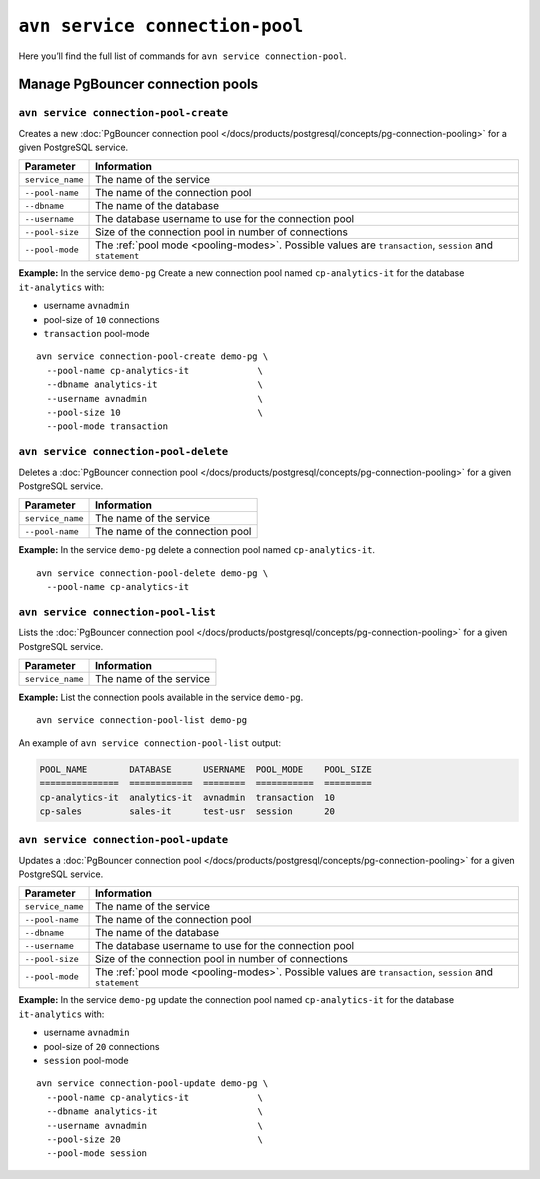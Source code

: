 ``avn service connection-pool``
==================================================

Here you’ll find the full list of commands for ``avn service connection-pool``.


Manage PgBouncer connection pools
--------------------------------------------------------

``avn service connection-pool-create``
'''''''''''''''''''''''''''''''''''''''''''''''''''''''''''''''''''''

Creates a new :doc:`PgBouncer connection pool </docs/products/postgresql/concepts/pg-connection-pooling>` for a given PostgreSQL service.

.. list-table::
  :header-rows: 1
  :align: left

  * - Parameter
    - Information
  * - ``service_name``
    - The name of the service
  * - ``--pool-name``
    - The name of the connection pool
  * - ``--dbname``
    - The name of the database
  * - ``--username``
    - The database username to use for the connection pool
  * - ``--pool-size``
    - Size of the connection pool in number of connections
  * - ``--pool-mode``
    - The :ref:`pool mode <pooling-modes>`. Possible values are ``transaction``, ``session`` and ``statement``

**Example:** In the service ``demo-pg`` Create a new connection pool named ``cp-analytics-it`` for the database ``it-analytics`` with:

* username ``avnadmin``
* pool-size of ``10`` connections 
* ``transaction`` pool-mode

::

  avn service connection-pool-create demo-pg \
    --pool-name cp-analytics-it             \
    --dbname analytics-it                   \
    --username avnadmin                     \
    --pool-size 10                          \
    --pool-mode transaction

``avn service connection-pool-delete``
'''''''''''''''''''''''''''''''''''''''''''''''''''''''''''''''''''''

Deletes a :doc:`PgBouncer connection pool </docs/products/postgresql/concepts/pg-connection-pooling>` for a given PostgreSQL service.

.. list-table::
  :header-rows: 1
  :align: left

  * - Parameter
    - Information
  * - ``service_name``
    - The name of the service
  * - ``--pool-name``
    - The name of the connection pool

**Example:** In the service ``demo-pg`` delete a connection pool named ``cp-analytics-it``.

::

  avn service connection-pool-delete demo-pg \
    --pool-name cp-analytics-it             

``avn service connection-pool-list``
'''''''''''''''''''''''''''''''''''''''''''''''''''''''''''''''''''''

Lists the :doc:`PgBouncer connection pool </docs/products/postgresql/concepts/pg-connection-pooling>` for a given PostgreSQL service.

.. list-table::
  :header-rows: 1
  :align: left

  * - Parameter
    - Information
  * - ``service_name``
    - The name of the service

**Example:** List the connection pools available in the service ``demo-pg``.

::

  avn service connection-pool-list demo-pg

An example of ``avn service connection-pool-list`` output:

.. code:: text

    POOL_NAME        DATABASE      USERNAME  POOL_MODE    POOL_SIZE
    ===============  ============  ========  ===========  =========
    cp-analytics-it  analytics-it  avnadmin  transaction  10
    cp-sales         sales-it      test-usr  session      20

``avn service connection-pool-update``
'''''''''''''''''''''''''''''''''''''''''''''''''''''''''''''''''''''

Updates a :doc:`PgBouncer connection pool </docs/products/postgresql/concepts/pg-connection-pooling>` for a given PostgreSQL service.

.. list-table::
  :header-rows: 1
  :align: left

  * - Parameter
    - Information
  * - ``service_name``
    - The name of the service
  * - ``--pool-name``
    - The name of the connection pool
  * - ``--dbname``
    - The name of the database
  * - ``--username``
    - The database username to use for the connection pool
  * - ``--pool-size``
    - Size of the connection pool in number of connections
  * - ``--pool-mode``
    - The :ref:`pool mode <pooling-modes>`. Possible values are ``transaction``, ``session`` and ``statement``

**Example:** In the service ``demo-pg`` update the connection pool named ``cp-analytics-it`` for the database ``it-analytics`` with:

* username ``avnadmin``
* pool-size of ``20`` connections 
* ``session`` pool-mode

::

  avn service connection-pool-update demo-pg \
    --pool-name cp-analytics-it             \
    --dbname analytics-it                   \
    --username avnadmin                     \
    --pool-size 20                          \
    --pool-mode session